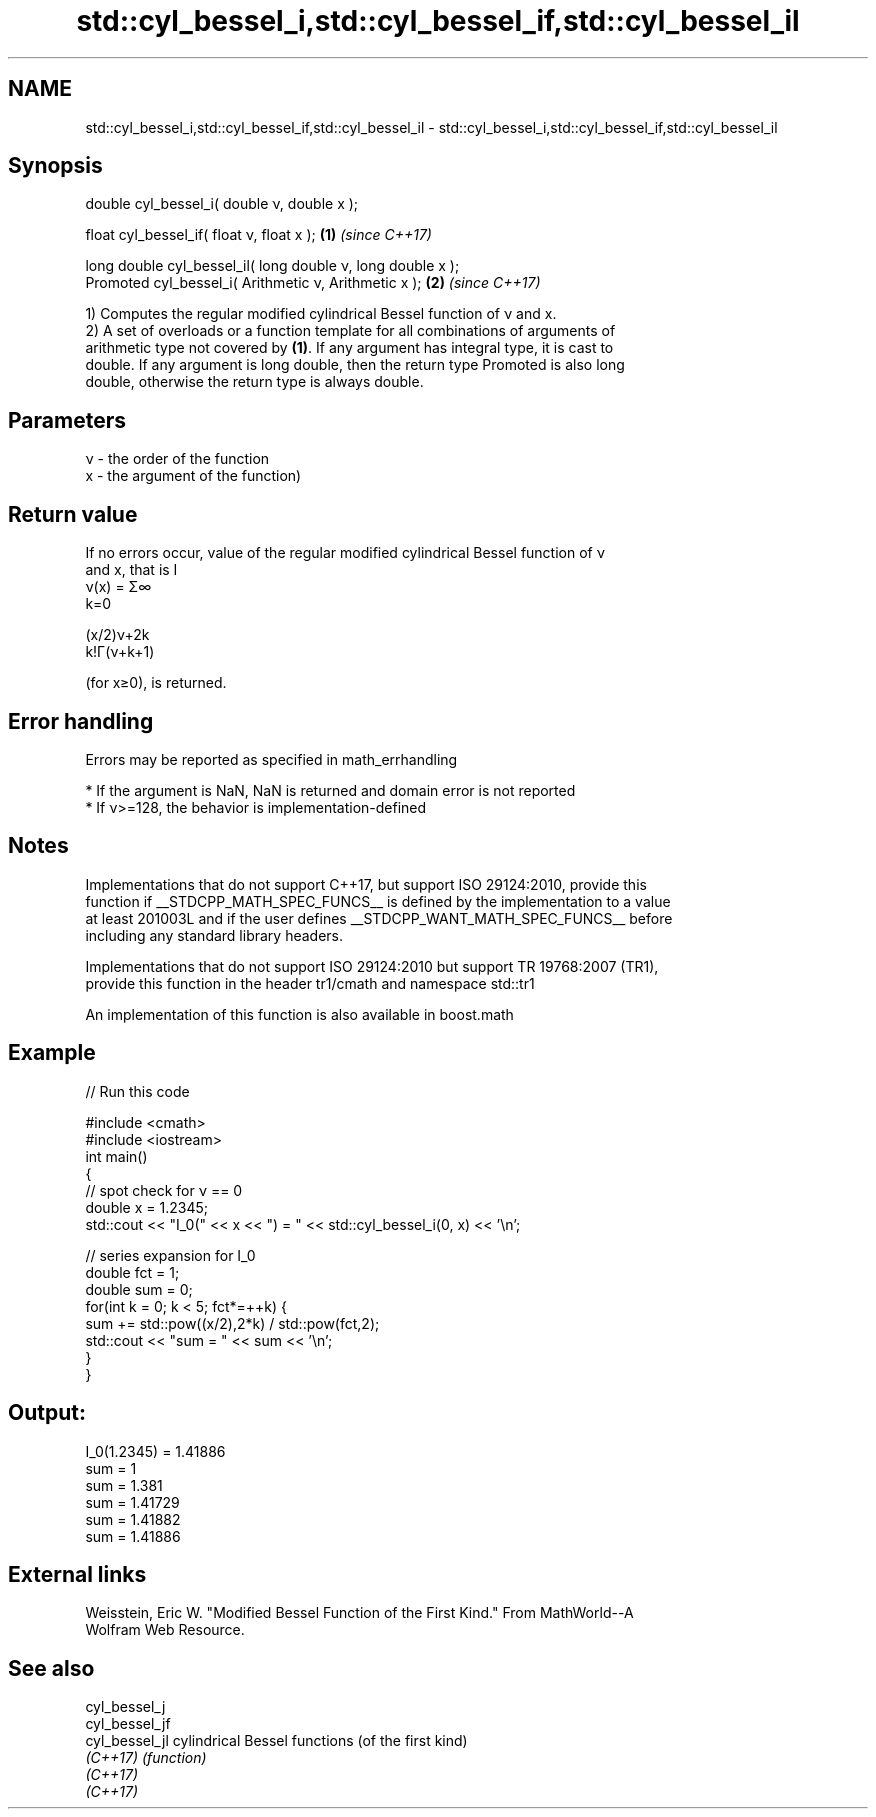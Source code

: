 .TH std::cyl_bessel_i,std::cyl_bessel_if,std::cyl_bessel_il 3 "Nov 16 2016" "2.1 | http://cppreference.com" "C++ Standard Libary"
.SH NAME
std::cyl_bessel_i,std::cyl_bessel_if,std::cyl_bessel_il \- std::cyl_bessel_i,std::cyl_bessel_if,std::cyl_bessel_il

.SH Synopsis
   double cyl_bessel_i( double ν, double x );

   float cyl_bessel_if( float ν, float x );                   \fB(1)\fP \fI(since C++17)\fP

   long double cyl_bessel_il( long double ν, long double x );
   Promoted cyl_bessel_i( Arithmetic ν, Arithmetic x );       \fB(2)\fP \fI(since C++17)\fP

   1) Computes the regular modified cylindrical Bessel function of ν and x.
   2) A set of overloads or a function template for all combinations of arguments of
   arithmetic type not covered by \fB(1)\fP. If any argument has integral type, it is cast to
   double. If any argument is long double, then the return type Promoted is also long
   double, otherwise the return type is always double.

.SH Parameters

   ν - the order of the function
   x - the argument of the function)

.SH Return value

   If no errors occur, value of the regular modified cylindrical Bessel function of ν
   and x, that is I
   ν(x) = Σ∞
   k=0

   (x/2)ν+2k
   k!Γ(ν+k+1)

   (for x≥0), is returned.

.SH Error handling

   Errors may be reported as specified in math_errhandling

     * If the argument is NaN, NaN is returned and domain error is not reported
     * If ν>=128, the behavior is implementation-defined

.SH Notes

   Implementations that do not support C++17, but support ISO 29124:2010, provide this
   function if __STDCPP_MATH_SPEC_FUNCS__ is defined by the implementation to a value
   at least 201003L and if the user defines __STDCPP_WANT_MATH_SPEC_FUNCS__ before
   including any standard library headers.

   Implementations that do not support ISO 29124:2010 but support TR 19768:2007 (TR1),
   provide this function in the header tr1/cmath and namespace std::tr1

   An implementation of this function is also available in boost.math

.SH Example

   
// Run this code

 #include <cmath>
 #include <iostream>
 int main()
 {
     // spot check for ν == 0
     double x = 1.2345;
     std::cout << "I_0(" << x << ") = " << std::cyl_bessel_i(0, x) << '\\n';

     // series expansion for I_0
     double fct = 1;
     double sum = 0;
     for(int k = 0; k < 5; fct*=++k) {
         sum += std::pow((x/2),2*k) / std::pow(fct,2);
         std::cout << "sum = " << sum << '\\n';
     }
 }

.SH Output:

 I_0(1.2345) = 1.41886
 sum = 1
 sum = 1.381
 sum = 1.41729
 sum = 1.41882
 sum = 1.41886

.SH External links

   Weisstein, Eric W. "Modified Bessel Function of the First Kind." From MathWorld--A
   Wolfram Web Resource.

.SH See also

   cyl_bessel_j
   cyl_bessel_jf
   cyl_bessel_jl cylindrical Bessel functions (of the first kind)
   \fI(C++17)\fP       \fI(function)\fP
   \fI(C++17)\fP
   \fI(C++17)\fP
